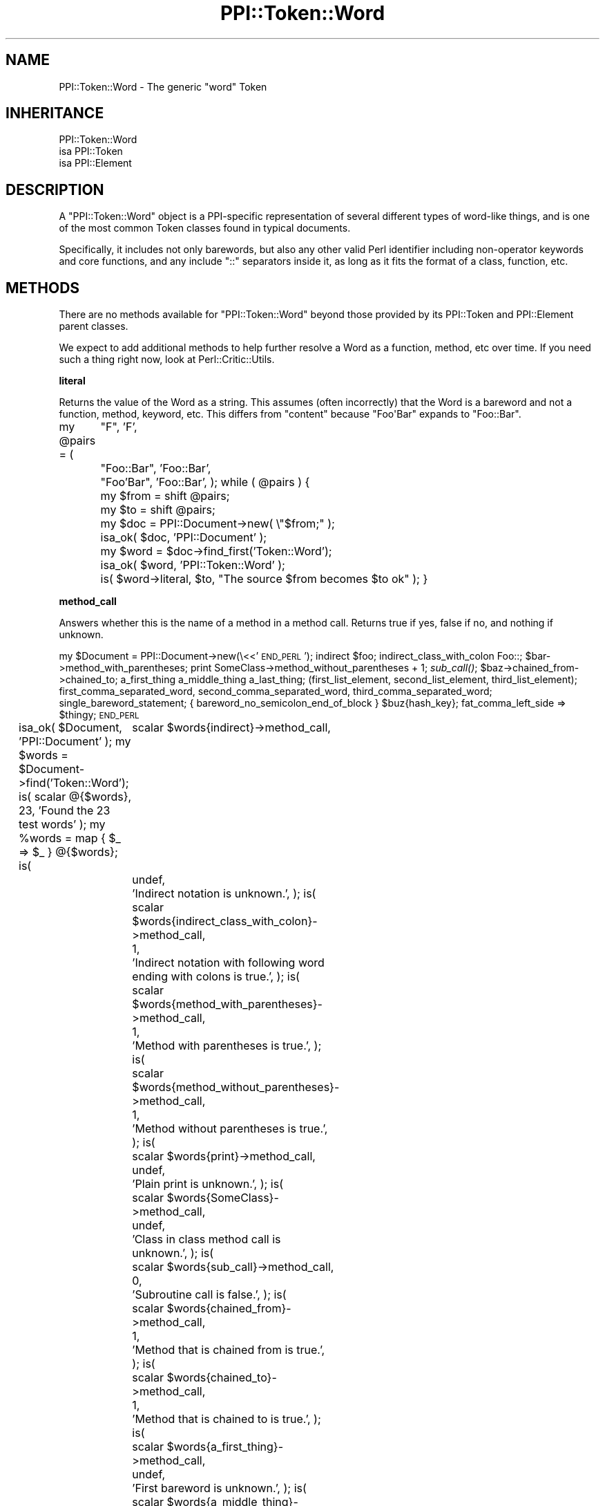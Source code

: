 .\" Automatically generated by Pod::Man 2.16 (Pod::Simple 3.05)
.\"
.\" Standard preamble:
.\" ========================================================================
.de Sh \" Subsection heading
.br
.if t .Sp
.ne 5
.PP
\fB\\$1\fR
.PP
..
.de Sp \" Vertical space (when we can't use .PP)
.if t .sp .5v
.if n .sp
..
.de Vb \" Begin verbatim text
.ft CW
.nf
.ne \\$1
..
.de Ve \" End verbatim text
.ft R
.fi
..
.\" Set up some character translations and predefined strings.  \*(-- will
.\" give an unbreakable dash, \*(PI will give pi, \*(L" will give a left
.\" double quote, and \*(R" will give a right double quote.  \*(C+ will
.\" give a nicer C++.  Capital omega is used to do unbreakable dashes and
.\" therefore won't be available.  \*(C` and \*(C' expand to `' in nroff,
.\" nothing in troff, for use with C<>.
.tr \(*W-
.ds C+ C\v'-.1v'\h'-1p'\s-2+\h'-1p'+\s0\v'.1v'\h'-1p'
.ie n \{\
.    ds -- \(*W-
.    ds PI pi
.    if (\n(.H=4u)&(1m=24u) .ds -- \(*W\h'-12u'\(*W\h'-12u'-\" diablo 10 pitch
.    if (\n(.H=4u)&(1m=20u) .ds -- \(*W\h'-12u'\(*W\h'-8u'-\"  diablo 12 pitch
.    ds L" ""
.    ds R" ""
.    ds C` ""
.    ds C' ""
'br\}
.el\{\
.    ds -- \|\(em\|
.    ds PI \(*p
.    ds L" ``
.    ds R" ''
'br\}
.\"
.\" Escape single quotes in literal strings from groff's Unicode transform.
.ie \n(.g .ds Aq \(aq
.el       .ds Aq '
.\"
.\" If the F register is turned on, we'll generate index entries on stderr for
.\" titles (.TH), headers (.SH), subsections (.Sh), items (.Ip), and index
.\" entries marked with X<> in POD.  Of course, you'll have to process the
.\" output yourself in some meaningful fashion.
.ie \nF \{\
.    de IX
.    tm Index:\\$1\t\\n%\t"\\$2"
..
.    nr % 0
.    rr F
.\}
.el \{\
.    de IX
..
.\}
.\"
.\" Accent mark definitions (@(#)ms.acc 1.5 88/02/08 SMI; from UCB 4.2).
.\" Fear.  Run.  Save yourself.  No user-serviceable parts.
.    \" fudge factors for nroff and troff
.if n \{\
.    ds #H 0
.    ds #V .8m
.    ds #F .3m
.    ds #[ \f1
.    ds #] \fP
.\}
.if t \{\
.    ds #H ((1u-(\\\\n(.fu%2u))*.13m)
.    ds #V .6m
.    ds #F 0
.    ds #[ \&
.    ds #] \&
.\}
.    \" simple accents for nroff and troff
.if n \{\
.    ds ' \&
.    ds ` \&
.    ds ^ \&
.    ds , \&
.    ds ~ ~
.    ds /
.\}
.if t \{\
.    ds ' \\k:\h'-(\\n(.wu*8/10-\*(#H)'\'\h"|\\n:u"
.    ds ` \\k:\h'-(\\n(.wu*8/10-\*(#H)'\`\h'|\\n:u'
.    ds ^ \\k:\h'-(\\n(.wu*10/11-\*(#H)'^\h'|\\n:u'
.    ds , \\k:\h'-(\\n(.wu*8/10)',\h'|\\n:u'
.    ds ~ \\k:\h'-(\\n(.wu-\*(#H-.1m)'~\h'|\\n:u'
.    ds / \\k:\h'-(\\n(.wu*8/10-\*(#H)'\z\(sl\h'|\\n:u'
.\}
.    \" troff and (daisy-wheel) nroff accents
.ds : \\k:\h'-(\\n(.wu*8/10-\*(#H+.1m+\*(#F)'\v'-\*(#V'\z.\h'.2m+\*(#F'.\h'|\\n:u'\v'\*(#V'
.ds 8 \h'\*(#H'\(*b\h'-\*(#H'
.ds o \\k:\h'-(\\n(.wu+\w'\(de'u-\*(#H)/2u'\v'-.3n'\*(#[\z\(de\v'.3n'\h'|\\n:u'\*(#]
.ds d- \h'\*(#H'\(pd\h'-\w'~'u'\v'-.25m'\f2\(hy\fP\v'.25m'\h'-\*(#H'
.ds D- D\\k:\h'-\w'D'u'\v'-.11m'\z\(hy\v'.11m'\h'|\\n:u'
.ds th \*(#[\v'.3m'\s+1I\s-1\v'-.3m'\h'-(\w'I'u*2/3)'\s-1o\s+1\*(#]
.ds Th \*(#[\s+2I\s-2\h'-\w'I'u*3/5'\v'-.3m'o\v'.3m'\*(#]
.ds ae a\h'-(\w'a'u*4/10)'e
.ds Ae A\h'-(\w'A'u*4/10)'E
.    \" corrections for vroff
.if v .ds ~ \\k:\h'-(\\n(.wu*9/10-\*(#H)'\s-2\u~\d\s+2\h'|\\n:u'
.if v .ds ^ \\k:\h'-(\\n(.wu*10/11-\*(#H)'\v'-.4m'^\v'.4m'\h'|\\n:u'
.    \" for low resolution devices (crt and lpr)
.if \n(.H>23 .if \n(.V>19 \
\{\
.    ds : e
.    ds 8 ss
.    ds o a
.    ds d- d\h'-1'\(ga
.    ds D- D\h'-1'\(hy
.    ds th \o'bp'
.    ds Th \o'LP'
.    ds ae ae
.    ds Ae AE
.\}
.rm #[ #] #H #V #F C
.\" ========================================================================
.\"
.IX Title "PPI::Token::Word 3"
.TH PPI::Token::Word 3 "2011-02-26" "perl v5.10.0" "User Contributed Perl Documentation"
.\" For nroff, turn off justification.  Always turn off hyphenation; it makes
.\" way too many mistakes in technical documents.
.if n .ad l
.nh
.SH "NAME"
PPI::Token::Word \- The generic "word" Token
.SH "INHERITANCE"
.IX Header "INHERITANCE"
.Vb 3
\&  PPI::Token::Word
\&  isa PPI::Token
\&      isa PPI::Element
.Ve
.SH "DESCRIPTION"
.IX Header "DESCRIPTION"
A \f(CW\*(C`PPI::Token::Word\*(C'\fR object is a PPI-specific representation of several
different types of word-like things, and is one of the most common Token
classes found in typical documents.
.PP
Specifically, it includes not only barewords, but also any other valid
Perl identifier including non-operator keywords and core functions, and
any include \f(CW\*(C`::\*(C'\fR separators inside it, as long as it fits the
format of a class, function, etc.
.SH "METHODS"
.IX Header "METHODS"
There are no methods available for \f(CW\*(C`PPI::Token::Word\*(C'\fR beyond those
provided by its PPI::Token and PPI::Element parent
classes.
.PP
We expect to add additional methods to help further resolve a Word as
a function, method, etc over time.  If you need such a thing right
now, look at Perl::Critic::Utils.
.Sh "literal"
.IX Subsection "literal"
Returns the value of the Word as a string.  This assumes (often
incorrectly) that the Word is a bareword and not a function, method,
keyword, etc.  This differs from \f(CW\*(C`content\*(C'\fR because \f(CW\*(C`Foo\*(AqBar\*(C'\fR expands
to \f(CW\*(C`Foo::Bar\*(C'\fR.
.PP
my \f(CW@pairs\fR = (
	\*(L"F\*(R",          'F',
	\*(L"Foo::Bar\*(R",   'Foo::Bar',
	\*(L"Foo'Bar\*(R",    'Foo::Bar',
);
while ( \f(CW@pairs\fR ) {
	my \f(CW$from\fR  = shift \f(CW@pairs\fR;
	my \f(CW$to\fR    = shift \f(CW@pairs\fR;
	my \f(CW$doc\fR   = PPI::Document\->new( \e\*(L"$from;\*(R" );
	isa_ok( \f(CW$doc\fR, 'PPI::Document' );
	my \f(CW$word\fR = \f(CW$doc\fR\->find_first('Token::Word');
	isa_ok( \f(CW$word\fR, 'PPI::Token::Word' );
	is( \f(CW$word\fR\->literal, \f(CW$to\fR, \*(L"The source \f(CW$from\fR becomes \f(CW$to\fR ok\*(R" );
}
.Sh "method_call"
.IX Subsection "method_call"
Answers whether this is the name of a method in a method call. Returns true if
yes, false if no, and nothing if unknown.
.PP
my \f(CW$Document\fR = PPI::Document\->new(\e<<'\s-1END_PERL\s0');
indirect \f(CW$foo\fR;
indirect_class_with_colon Foo::;
\&\f(CW$bar\fR\->method_with_parentheses;
print SomeClass\->method_without_parentheses + 1;
\&\fIsub_call()\fR;
\&\f(CW$baz\fR\->chained_from\->chained_to;
a_first_thing a_middle_thing a_last_thing;
(first_list_element, second_list_element, third_list_element);
first_comma_separated_word, second_comma_separated_word, third_comma_separated_word;
single_bareword_statement;
{ bareword_no_semicolon_end_of_block }
\&\f(CW$buz\fR{hash_key};
fat_comma_left_side => \f(CW$thingy\fR;
\&\s-1END_PERL\s0
.PP
isa_ok( \f(CW$Document\fR, 'PPI::Document' );
my \f(CW$words\fR = \f(CW$Document\fR\->find('Token::Word');
is( scalar @{$words}, 23, 'Found the 23 test words' );
my \f(CW%words\fR = map { \f(CW$_\fR => \f(CW$_\fR } @{$words};
is(
	scalar \f(CW$words\fR{indirect}\->method_call,
	undef,
	'Indirect notation is unknown.',
);
is(
	scalar \f(CW$words\fR{indirect_class_with_colon}\->method_call,
	1,
	'Indirect notation with following word ending with colons is true.',
);
is(
	scalar \f(CW$words\fR{method_with_parentheses}\->method_call,
	1,
	'Method with parentheses is true.',
);
is(
	scalar \f(CW$words\fR{method_without_parentheses}\->method_call,
	1,
	'Method without parentheses is true.',
);
is(
	scalar \f(CW$words\fR{print}\->method_call,
	undef,
	'Plain print is unknown.',
);
is(
	scalar \f(CW$words\fR{SomeClass}\->method_call,
	undef,
	'Class in class method call is unknown.',
);
is(
	scalar \f(CW$words\fR{sub_call}\->method_call,
	0,
	'Subroutine call is false.',
);
is(
	scalar \f(CW$words\fR{chained_from}\->method_call,
	1,
	'Method that is chained from is true.',
);
is(
	scalar \f(CW$words\fR{chained_to}\->method_call,
	1,
	'Method that is chained to is true.',
);
is(
	scalar \f(CW$words\fR{a_first_thing}\->method_call,
	undef,
	'First bareword is unknown.',
);
is(
	scalar \f(CW$words\fR{a_middle_thing}\->method_call,
	undef,
	'Bareword in the middle is unknown.',
);
is(
	scalar \f(CW$words\fR{a_last_thing}\->method_call,
	0,
	'Bareword at the end is false.',
);
foreach my \f(CW$false_word\fR (
	qw<
		first_list_element second_list_element third_list_element
		first_comma_separated_word second_comma_separated_word third_comma_separated_word
		single_bareword_statement
		bareword_no_semicolon_end_of_block
		hash_key
		fat_comma_left_side
.PP
my \f(CW$Document\fR = PPI::Document\->new(\e<<'\s-1END_PERL\s0');
\&\f(CW$foo\fR eq'bar';
\&\f(CW$foo\fR ne'bar';
\&\f(CW$foo\fR ge'bar';
\&\f(CW$foo\fR le'bar';
\&\f(CW$foo\fR gt'bar';
\&\f(CW$foo\fR lt'bar';
\&\s-1END_PERL\s0
.PP
isa_ok( \f(CW$Document\fR, 'PPI::Document' );
my \f(CW$words\fR = \f(CW$Document\fR\->find('Token::Operator');
is( scalar @{$words}, 6, 'Found the 6 test operators' );
.PP
is( \f(CW$words\fR\->[0], 'eq', q{$foo eq'bar'} );
is( \f(CW$words\fR\->[1], 'ne', q{$foo ne'bar'} );
is( \f(CW$words\fR\->[2], 'ge', q{$foo ge'bar'} );
is( \f(CW$words\fR\->[3], 'le', q{$foo le'bar'} );
is( \f(CW$words\fR\->[4], 'gt', q{$foo ht'bar'} );
is( \f(CW$words\fR\->[5], 'lt', q{$foo lt'bar'} );
.PP
\&\f(CW$Document\fR = PPI::Document\->new(\e<<'\s-1END_PERL\s0');
q'foo';
qq'foo';
\&\s-1END_PERL\s0
.PP
isa_ok( \f(CW$Document\fR, 'PPI::Document' );
\&\f(CW$words\fR = \f(CW$Document\fR\->find('Token::Quote');
is( scalar @{$words}, 2, 'Found the 2 test quotes' );
.PP
is( \f(CW$words\fR\->[0], q{q'foo'}, q{q'foo'} );
is( \f(CW$words\fR\->[1], q{qq'foo'}, q{qq'foo'} );
.PP
\&\f(CW$Document\fR = PPI::Document\->new(\e<<'\s-1END_PERL\s0');
qx'foo';
qw'foo';
qr'foo';
\&\s-1END_PERL\s0
.PP
isa_ok( \f(CW$Document\fR, 'PPI::Document' );
\&\f(CW$words\fR = \f(CW$Document\fR\->find('Token::QuoteLike');
is( scalar @{$words}, 3, 'Found the 3 test quotelikes' );
.PP
is( \f(CW$words\fR\->[0], q{qx'foo'}, q{qx'foo'} );
is( \f(CW$words\fR\->[1], q{qw'foo'}, q{qw'foo'} );
is( \f(CW$words\fR\->[2], q{qr'foo'}, q{qr'foo'} );
.PP
\&\f(CW$Document\fR = PPI::Document\->new(\e<<'\s-1END_PERL\s0');
m'foo';
s'foo'bar';
tr'fo'ba';
y'fo'ba';
\&\s-1END_PERL\s0
.PP
isa_ok( \f(CW$Document\fR, 'PPI::Document' );
\&\f(CW$words\fR = \f(CW$Document\fR\->find('Token::Regexp');
is( scalar @{$words}, 4, 'Found the 4 test quotelikes' );
.PP
is( \f(CW$words\fR\->[0], q{m'foo'},     q{m'foo'} );
is( \f(CW$words\fR\->[1], q{s'foo'bar'}, q{s'foo'bar'} );
is( \f(CW$words\fR\->[2], q{tr'fo'ba'},  q{tr'fo'ba'} );
is( \f(CW$words\fR\->[3], q{y'fo'ba'},   q{y'fo'ba'} );
.PP
\&\f(CW$Document\fR = PPI::Document\->new(\e<<'\s-1END_PERL\s0');
pack'H*',$data;
unpack'H*',$data;
\&\s-1END_PERL\s0
.PP
isa_ok( \f(CW$Document\fR, 'PPI::Document' );
\&\f(CW$words\fR = \f(CW$Document\fR\->find('Token::Word');
is( scalar @{$words}, 2, 'Found the 2 test words' );
.PP
is( \f(CW$words\fR\->[0], 'pack', q{pack'H*',$data} );
is( \f(CW$words\fR\->[1], 'unpack', q{unpack'H*',$data} );
.SH "TO DO"
.IX Header "TO DO"
\&\- Add \f(CW\*(C`function\*(C'\fR, \f(CW\*(C`method\*(C'\fR etc detector methods
.SH "SUPPORT"
.IX Header "SUPPORT"
See the support section in the main module.
.SH "AUTHOR"
.IX Header "AUTHOR"
Adam Kennedy <adamk@cpan.org>
.SH "COPYRIGHT"
.IX Header "COPYRIGHT"
Copyright 2001 \- 2011 Adam Kennedy.
.PP
This program is free software; you can redistribute
it and/or modify it under the same terms as Perl itself.
.PP
The full text of the license can be found in the
\&\s-1LICENSE\s0 file included with this module.
.SH "POD ERRORS"
.IX Header "POD ERRORS"
Hey! \fBThe above document had some coding errors, which are explained below:\fR
.IP "Around line 71:" 4
.IX Item "Around line 71:"
\&'=begin' only takes one parameter, not several as in '=begin testing literal 9'
.IP "Around line 88:" 4
.IX Item "Around line 88:"
=end testing without matching =begin.  (Stack: [empty])
.IP "Around line 109:" 4
.IX Item "Around line 109:"
\&'=begin' only takes one parameter, not several as in '=begin testing method_call 24'
.IP "Around line 208:" 4
.IX Item "Around line 208:"
=end testing without matching =begin.  (Stack: [empty])
.IP "Around line 255:" 4
.IX Item "Around line 255:"
\&'=begin' only takes one parameter, not several as in '=begin testing _\|_TOKENIZER_\|_on_char 27'
.IP "Around line 331:" 4
.IX Item "Around line 331:"
=end testing without matching =begin.  (Stack: [empty])
